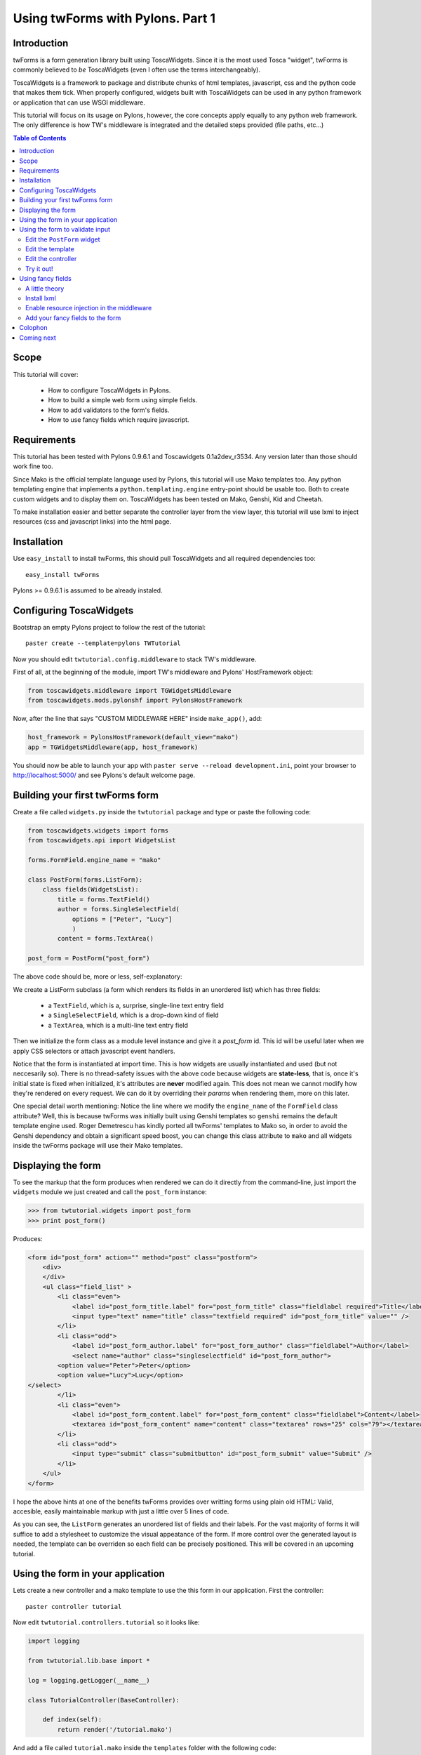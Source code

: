 Using twForms with Pylons. Part 1
+++++++++++++++++++++++++++++++++

Introduction
------------

twForms is a form generation library built using ToscaWidgets. Since it is the
most used Tosca "widget", twForms is commonly believed to *be* ToscaWidgets
(even I often use the terms interchangeably).

ToscaWidgets is a framework to package and
distribute chunks of html templates, javascript, css and the python code that
makes them tick. When properly configured, widgets built with ToscaWidgets can
be used in any python framework or application that can use WSGI middleware.

This tutorial will focus on its usage on Pylons, however, the core concepts
apply equally to any python web framework. The only difference is how TW's
middleware is integrated and the detailed steps provided (file paths, etc...)

.. contents:: Table of Contents
   :depth: 2

Scope
-----

This tutorial will cover:

 * How to configure ToscaWidgets in Pylons.
 * How to build a simple web form using simple fields.
 * How to add validators to the form's fields.
 * How to use fancy fields which require javascript.

Requirements
------------

This tutorial has been tested with Pylons 0.9.6.1 and Toscawidgets
0.1a2dev_r3534. Any version later than those should work fine too.

Since Mako is the official template language used by Pylons, this tutorial
will use Mako templates too. Any python templating engine that implements a
``python.templating.engine`` entry-point should be usable too. Both to create
custom widgets and to display them on. ToscaWidgets has been tested on Mako,
Genshi, Kid and Cheetah.

To make installation easier and better separate the controller layer from the
view layer, this tutorial will use lxml to inject resources (css and javascript
links) into the html page.

Installation
------------

Use ``easy_install`` to install twForms, this should pull ToscaWidgets and all
required dependencies too::
    
    easy_install twForms


Pylons >= 0.9.6.1 is assumed to be already instaled.

Configuring ToscaWidgets
------------------------

Bootstrap an empty Pylons project to follow the rest of the tutorial::

    paster create --template=pylons TWTutorial

Now you should edit ``twtutorial.config.middleware`` to stack TW's middleware.

First of all, at the beginning of the module, import TW's middleware and
Pylons' HostFramework object:

.. code-block:: python

   from toscawidgets.middleware import TGWidgetsMiddleware
   from toscawidgets.mods.pylonshf import PylonsHostFramework

Now, after the line that says "CUSTOM MIDDLEWARE HERE" inside ``make_app()``, 
add:

.. code-block:: python

    host_framework = PylonsHostFramework(default_view="mako")
    app = TGWidgetsMiddleware(app, host_framework)

You should now be able to launch your app with
``paster serve --reload development.ini``, point your browser to
http://localhost:5000/ and see Pylons's default welcome page.

Building your first twForms form
--------------------------------

Create a file called ``widgets.py`` inside the ``twtutorial`` package and type
or paste the following code:

.. code-block:: python

    from toscawidgets.widgets import forms
    from toscawidgets.api import WidgetsList

    forms.FormField.engine_name = "mako"

    class PostForm(forms.ListForm):
        class fields(WidgetsList):
            title = forms.TextField()
            author = forms.SingleSelectField(
                options = ["Peter", "Lucy"]
                )
            content = forms.TextArea()

    post_form = PostForm("post_form")

The above code should be, more or less, self-explanatory:

We create a ListForm subclass (a form which renders its fields in an unordered
list) which has three fields:

 * a ``TextField``, which is a, surprise, single-line text entry field
 * a ``SingleSelectField``, which is a drop-down kind of field
 * a ``TextArea``, which is a multi-line text entry field

Then we initialize the form class as a module level instance and give it a
*post_form* id. This id will be useful later when we apply CSS selectors or
attach javascript event handlers.

Notice that the form is instantiated at import time. This is how widgets are
usually instantiated and used (but not neccesarily so). There is no
thread-safety issues with the above code because widgets are **state-less**,
that is, once it's initial state is fixed when initialized, it's attributes are
**never** modified again. This does not mean we cannot modify how they're
rendered on every request. We can do it by overriding their *params* when
rendering them, more on this later.

One special detail worth mentioning: Notice the line where we modify the
``engine_name`` of the ``FormField`` class attribute? Well, this is because
twForms was initially built using Genshi templates so ``genshi`` remains the
default template engine used. Roger Demetrescu has kindly ported all twForms'
templates to Mako so, in order to avoid the Genshi dependency and obtain a
significant speed boost, you can change this class attribute to ``mako`` and
all widgets inside the twForms package will use their Mako templates.

Displaying the form
-------------------

To see the markup that the form produces when rendered we can do it directly
from the command-line, just import the ``widgets`` module we just created and
call the ``post_form`` instance:

.. code-block:: python

    >>> from twtutorial.widgets import post_form
    >>> print post_form()

Produces:

.. code-block:: html

    <form id="post_form" action="" method="post" class="postform">
        <div>
        </div>
        <ul class="field_list" >
            <li class="even">            
                <label id="post_form_title.label" for="post_form_title" class="fieldlabel required">Title</label>
                <input type="text" name="title" class="textfield required" id="post_form_title" value="" />
            </li>
            <li class="odd">            
                <label id="post_form_author.label" for="post_form_author" class="fieldlabel">Author</label>
                <select name="author" class="singleselectfield" id="post_form_author">
            <option value="Peter">Peter</option>
            <option value="Lucy">Lucy</option>
    </select>
            </li>
            <li class="even">            
                <label id="post_form_content.label" for="post_form_content" class="fieldlabel">Content</label>
                <textarea id="post_form_content" name="content" class="textarea" rows="25" cols="79"></textarea>
            </li>
            <li class="odd">            
                <input type="submit" class="submitbutton" id="post_form_submit" value="Submit" />
            </li>
        </ul>
    </form>

I hope the above hints at one of the benefits twForms provides over writting
forms using plain old HTML: Valid, accesible, easily maintainable markup with
just a little over 5 lines of code.

As you can see, the ``ListForm`` generates an unordered list of fields and
their labels. For the vast majority of forms it will suffice to add a stylesheet
to customize the visual appeatance of the form. If more control over the
generated layout is needed, the template can be overriden so each field can
be precisely positioned. This will be covered in an upcoming tutorial.

Using the form in your application
----------------------------------

Lets create a new controller and a mako template to use the this form in our
application. First the controller::

    paster controller tutorial

Now edit ``twtutorial.controllers.tutorial`` so it looks like:

.. code-block:: python

    import logging

    from twtutorial.lib.base import *

    log = logging.getLogger(__name__)

    class TutorialController(BaseController):

        def index(self):
            return render('/tutorial.mako')

And add a file called ``tutorial.mako`` inside the ``templates`` folder with
the following code:

.. code-block:: html+mako

    <%!
        from twtutorial.widgets import post_form
    %>

    <html>
        <head>
            <title>ToscaWidgets Tutorial</title>
        </head>
        <body>
            <h1>Welcome to the ToscaWidgets tutorial!</h1>
            ${post_form()}
        </body>
    </html>


You should now be able to point your browser to http://localhost:5000/tutorial
and see the form we just created.

Using the form to validate input
--------------------------------

What we have just covered doesn't provide much more value than what using mako
functions or webhelpers to generate the fields markup would have provided.

However, twForms integrates nicely with FormEncode (does **not** replace it!) to
have the objects which will validate our input near the fields they're
validating.

Edit the ``PostForm`` widget
============================

Lets edit the form we created before and make it look like this:

.. code-block:: python

    from toscawidgets.widgets.forms.validators import UnicodeString, Email
    # All other imports...

    class PostForm(forms.ListForm):
        class fields(WidgetsList):
            title = forms.TextField(
                validator = UnicodeString(not_empty=True)
                )
            email = forms.TextField(
                validator = Email(not_empty=True)
                )
            author = forms.SingleSelectField(
                options = ["Peter", "Lucy"]
                )
            content = forms.TextArea()

Notice that:

* We're importing the validators from the twForms' ``validators`` module. This 
  module includes all validators from FormEncode but overrides ``UnicodeString``
  so it doesn't encode strings when converting from python.
  This is needed because Genshi and Mako need all strings to be unicode
  internally (or at least be ascii encodable). twForms fully supports unicode
  which should be no surprise since I speak Español and write with funny
  decorated characters :).

* We added an email field (which makes little sense in a blog post form) for the
  sake of showing off the ``Email`` validator.

Edit the template
=================

To pass an ``action`` parameter when displaying the form. Edit the template
so that the line where the form is displayed looks like::

    ${post_form(action=h.url_for(controller='tutorial', action='save'))}
    
This is the "params-overriding" I talked about a few lines ago...

Edit the controller
===================

To implement the ``save`` method. Edit the controller to add a method that looks
like:

.. code-block:: python

    @validate(form=post_form, error_handler="index")
    def save(self):
        response.headers['Content-Type'] = 'text/plain'
        if hasattr(self, 'form_result'):
            return pformat(self.form_result)
        else:
            return "You must POST to this method, dummy!"

Note that:

* The ``validate()`` decorator being used is **not** the one provided
  by Pylons's but one provided by ``toscawidgets.mods.pylonshf``
  (``from toscawidgets.mods.pylonshf import validate``).

* ``post_form`` is the form instance in the ``widgets`` module
  (``from twtutorial.widgets import post_form``).

* The ``error_handler`` parameter is the name of the method that should be
  called when validation fails. When a form is validated and validation fails
  the resulting ``formencode.api.Invalid`` exception is stored for the duration
  of the current request, along with the invalid input, so the form can be
  redisplayed with user-friendly error messages and previous input.

* ``pformat`` belongs in the ``pprint`` module of the standard library
  (``from pprint import pformat``).


Try it out!
===========

You should now be able to point your browser to http://localhost:5000/tutorial
and see the form with the new ``email`` field. Fill the form with invalid input
and submit it. You should see the error messages beside the fields with your
previous input pre-filled so you don't have to type it again (your users will
love you!).

When you finally fill it right you should see the dict the ``validate()``
decorator leaves at ``self.form_result``. Try to put some accented characters at
the ``title`` field, you should see that the field value is decoded into a
useful unicode value that your application can handle internally.

Using fancy fields
------------------

I'll finally cover in this tutorial how we can enhance our form with some fancy
fields which use Javascript to enhance the user's experience.

A little theory
===============

ToscaWidgets tracks the javascript (and CSS) dependencies of every widget so
whenever they're displayed on a page the appropiate links are included. The
middleware intercepts those requests that ask for one of these static files and
automatically serves them.

It has two mechanisms to "inject" these resources:

* The "official" one which is copied from the way TurboGears' widgets injects
  them. This method involves a "master" or "base" template which is inherited
  by every template you want to display widgets on, a special container in
  which you pass widgets to the template from the controller and a wrapper
  around the (deprecated I believe) ``render_response`` Pylons' function.

* The (now not so much) "experimental" one which is based on an idea that
  Ian Bicking expressed in his `blog <http://blog.ianbicking.org/lxml-transformations.html>`_.
  This method is the recommended approach for two important reasons:

  #. It's **much** easier to set up.
  #. It lets you import the widgets directly from your template, freeing
     your controller from view code hence offering a better separation
     between the MVC layers.

  It has one downside though: Only HTML (not XHTML) output is currently
  supported. This is due to a limitation in libxslt (used internally by lxml)
  which doesn't support XSLT2 (the only version which can serialize XHTML.
  Please, please, please correct me if I'm wrong!). Since I personally always
  render HTML in my apps due to current browsers' limitations I condider this
  to be a non-issue :)

In this tutorial I will only cover the second mechanism. For instructions on how
to use the first one consult this `sample app <http://svn.turbogears.org/projects/ToscaWidgets/trunk/examples/PylonsTWSample/>`_.

Install lxml
============

Easy-cheesy thanks to setuptools::
    
    easy_install lxml

You'll need a compiler and libxml and libxslt in Mac OSX or Linux, I believe
there are pre-compiled eggs for Windows. Consult lxml's
`web page <http://codespeak.net/lxml/>`_ for details.

Enable resource injection in the middleware
===========================================

Just set a flag when initializing it. Change the line where it's stacked in
middleware.py so it looks like:

.. code-block:: python

    app = TGWidgetsMiddleware(app, host_framework, inject_resources=True)

Add your fancy fields to the form
=================================

Ok, a plain textarea is not the coolest way to edit a blog post... lets use a
rich text editor! First install the egg::

    easy_install twTinyMCE

Now import it in your widgets module:

.. code-block:: python

    from toscawidgets.widgets.tinymce import TinyMCE

Finally edit the ``content`` field so it looks like this:

.. code-block:: python

    class PostForm(forms.ListForm):
        class fields(WidgetsList):
            # Other fields...
            content = TinyMCE()

You should now be able to point your browser to http://localhost:5000/tutorial/
an see a full-featured rich text editor!

Colophon
--------

I hope this tutorial has made the whole ToscaWidgets world less daunting. There
is **much** more to cover which I hope to do soon in following tutorials.

For the meantime you can:

* subscribe to the ToscaWidgets
  `mailing list <http://groups.google.com/group/toscawidgets-discuss>`_ and
  drop your comments, questions, flames and praises.

* Check out the API docs included in the docstrings. I recommend plain old pydoc
  for this::

    pydoc toscawidgets.widgets.forms

* Check out a more elaborate `example <http://trac.turbogears.org/browser/projects/ToscaWidgetsForms/trunk/toscawidgets/widgets/forms/samples.py>`_.

* Read the source! The Most Authoritative Documentation you'll ever find! :)

Coming next
-----------

* How to use forms to edit your SQLAlchemy or SQLObject instances.
* How to use repeated fields and fieldsets to handle related objects in the same
  form.
* How to tweak the form's template to precisely control its layout.
* How to create your own form fields specifically tailored to your app.
* How to create a widget package so you can reuse it in different apps and/or
  distribute it (eg: twTinyMCE).
* How to create widgets (non form fields) to add common UI elements (tree menu,
  search box,...) to your app.
* How to programatically generate forms by introspecting your business objects.
* How to use FormEncode schemas to validate more than one field simultaneously.
* .... want something else covered? Drop a line at the mailing list.

Want to help out with these tutorials? By all means, drop me a line!

